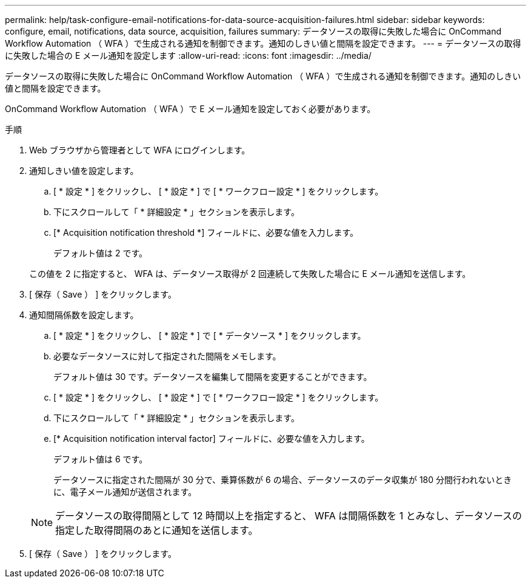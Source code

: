 ---
permalink: help/task-configure-email-notifications-for-data-source-acquisition-failures.html 
sidebar: sidebar 
keywords: configure, email, notifications, data source, acquisition, failures 
summary: データソースの取得に失敗した場合に OnCommand Workflow Automation （ WFA ）で生成される通知を制御できます。通知のしきい値と間隔を設定できます。 
---
= データソースの取得に失敗した場合の E メール通知を設定します
:allow-uri-read: 
:icons: font
:imagesdir: ../media/


[role="lead"]
データソースの取得に失敗した場合に OnCommand Workflow Automation （ WFA ）で生成される通知を制御できます。通知のしきい値と間隔を設定できます。

OnCommand Workflow Automation （ WFA ）で E メール通知を設定しておく必要があります。

.手順
. Web ブラウザから管理者として WFA にログインします。
. 通知しきい値を設定します。
+
.. [ * 設定 * ] をクリックし、 [ * 設定 * ] で [ * ワークフロー設定 * ] をクリックします。
.. 下にスクロールして「 * 詳細設定 * 」セクションを表示します。
.. [* Acquisition notification threshold *] フィールドに、必要な値を入力します。
+
デフォルト値は 2 です。

+
この値を 2 に指定すると、 WFA は、データソース取得が 2 回連続して失敗した場合に E メール通知を送信します。



. [ 保存（ Save ） ] をクリックします。
. 通知間隔係数を設定します。
+
.. [ * 設定 * ] をクリックし、 [ * 設定 * ] で [ * データソース * ] をクリックします。
.. 必要なデータソースに対して指定された間隔をメモします。
+
デフォルト値は 30 です。データソースを編集して間隔を変更することができます。

.. [ * 設定 * ] をクリックし、 [ * 設定 * ] で [ * ワークフロー設定 * ] をクリックします。
.. 下にスクロールして「 * 詳細設定 * 」セクションを表示します。
.. [* Acquisition notification interval factor] フィールドに、必要な値を入力します。
+
デフォルト値は 6 です。

+
データソースに指定された間隔が 30 分で、乗算係数が 6 の場合、データソースのデータ収集が 180 分間行われないときに、電子メール通知が送信されます。

+

NOTE: データソースの取得間隔として 12 時間以上を指定すると、 WFA は間隔係数を 1 とみなし、データソースの指定した取得間隔のあとに通知を送信します。



. [ 保存（ Save ） ] をクリックします。

